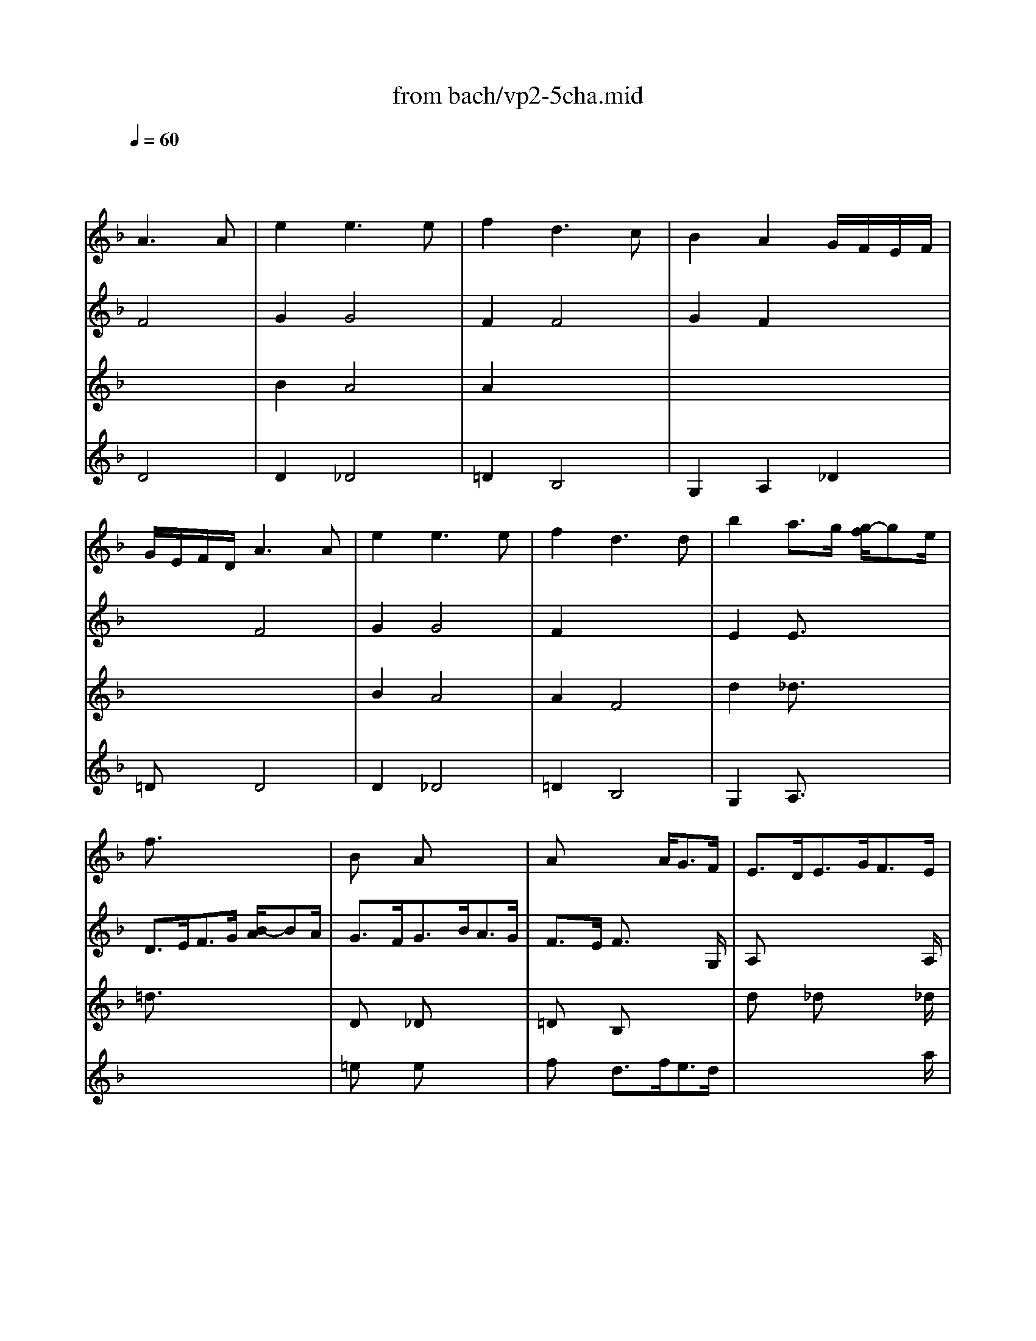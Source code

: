 X: 1
T: from bach/vp2-5cha.mid
M: 3/4
L: 1/8
Q:1/4=60
K:F % 1 flats
% Chaconne
% from Partita No.2 for solo Violin BWV 1004
% J.S. Bach 
% arpeggio
% D Major
% arpeggio
% D minor
V:1
% Solo Violin
%%MIDI program 40
x2 
% Chaconne
% from Partita No.2 for solo Violin BWV 1004
% J.S. Bach 
A3A| \
e2 e3e| \
f2 d3c| \
B2 A2 G/2F/2E/2F/2|
G/2E/2F/2D/2 A3A| \
e2 e3e| \
f2 d3d| \
b2 a3/2g/2 [g/2-f/2]ge/2|
f3/2x4x/2| \
Bx Ax3| \
Ax2x/2A<GF/2| \
E3/2D<EG<FE/2|
D3/2x4x/2| \
Dx _Dx3| \
=Dx/2E<FA<GE/2| \
F3/2G/2 E4|
Dx4x| \
x6| \
x4 x3/2B/2| \
A3/2=B<_d=d<e_d/2|
=d3/2d/2 [f/2-e/2]fg/2 [_b/2-a/2]bf/2| \
e3/2b<ag<a_g/2| \
=g3/2f<ed/2 [d/2-_d/2]=de/2| \
f3/2g<d_d/2 [_d/2-=B/2]_dG/2|
Ff e=d _d=d| \
GA/2_B/2 _DB AG| \
FG/2A/2 B,=D Gd/2_d/2| \
=dF E/2F/2G/2B/2 A/2G/2F/2E/2|
F/2A/2d/2f/2 f/2e/2g/2f/2 e/2d/2_d/2=d/2| \
G/2B/2_G/2=G/2 _D/2E/2G/2B/2 A/2G/2e/2G/2| \
F/2_D/2=D/2A,/2 B,/2D/2G/2A/2 B/2_e/2_d/2=d/2| \
_A/2=B/2d/2f/2 =e/2g/2_d/2=d/2 =A,/2E/2d/2_d/2|
=df _ba _aD| \
_De =ag _gC| \
=B,=d =gf e_B,| \
A,/2f/2e/2d/2 _dA eG|
F/2=D/2F/2A/2 d/2f/2b/2a/2 _a/2=b/2_a/2e/2| \
_d/2e/2=a/2g/2 _g/2a/2_g/2c/2 A/2_G/2=D/2C/2| \
=B,/2D/2=G/2_G/2 =G/2_e/2d/2_d/2 _b/2a/2_a/2=a/2| \
f/2=e/2=d/2c/2 B/2A/2_A/2=A/2 _D/2G/2F/2E/2|
F/2=D/2E/2F/2 G/2A/2=B/2_d/2 =d/2F/2E/2D/2| \
A,/2E/2d/2_d/2 =D/2_G/2A/2c/2 c/2_B/2c/2A/2| \
B/2=G/2F/2_E/2 D/2C/2B,/2A,/2 G,/2G/2_e/2d/2| \
_d/2=e/2A/2G/2 F/2=d/2E/2D/2 A,/2E/2d/2_d/2|
g/2e/2f/2_d/2 =d/2c/2B/2A/2 G/2F/2E/2D/2| \
_D/2B/2A/2G/2 _G/2=D/2A/2D/2 C/2B,/2C/2A,/2| \
B,/2=G,/2A,/2B,/2 C/2D/2E/2_G/2 =G/2A/2B/2A/2| \
_A/2=A/2E/2F/2 G/2_D/2=D/2_A,/2 =A,/2F/2E/2_D/2|
=D/2d/2A/2G/2 F/2E/2D/2C/2 B,/2d/2G/2F/2| \
E/2c/2G/2F/2 E/2D/2C/2B,/2 A,/2c/2F/2_E/2| \
D/2B/2F/2_E/2 D/2C/2B,/2A,/2 G,/2B/2=E/2D/2| \
_D/2A,/2_D/2E/2 A/2E/2A/2_d/2 e/2G/2A/2E/2|
F/2=D/2F/2A/2 d/2A/2d/2f/2 B/2g/2a/2b/2| \
e/2C/2E/2G/2 c/2G/2c/2e/2 A/2f/2g/2a/2| \
d/2B,/2D/2F/2 B/2F/2B/2d/2 G/2e/2f/2g/2| \
_d/2A/2_d/2e/2 a/2e/2a/2_d'/2 e'/2g/2f/2e/2|
=dA Dd B/2A/2B/2G/2| \
cG Cc A/2G/2A/2F/2| \
BF B,B G/2F/2G/2E/2| \
F/2E/2F/2D/2 Ea a/2g/2a/2e/2|
d/2_d/2=d/2A/2 F/2E/2F/2D/2 B,/2G/2d/2b/2| \
c/2=B/2c/2G/2 E/2D/2E/2C/2 A,/2F/2c/2a/2| \
F/2_E/2F/2D/2 D/2C/2D/2_B,/2 G,/2=E/2=B/2g/2| \
A,/2E/2_d/2g/2 A,/2F/2=d/2f/2 A,/2G/2_d/2e/2|
=d/2>A/2[G/2F/2]E/2 D/2C/2_B,/2A,/2 B,/2>d/2[c/2B/2][A/2G/2]| \
[F/2E/2]G/2[F/2E/2]D/2 C/2B,/2A,/2G,/2 A,/2>c/2[B/2A/2][G/2F/2]| \
[_E/2D/2]F/2[_E/2D/2]C/2 B,/2>D/2[C/2B,/2]A,/2 G,/2>B/2[A/2G/2][F/2=E/2]| \
[D/2_D/2][=B,/2A,/2][_D/2=B,/2][E/2=D/2] [G/2F/2][_B/2A/2][A/2G/2][F/2E/2] [D/2_D/2] (3e/2=d/2_d/2[=B/2A/2]|
[G/2F/2]=D/2[F/2E/2]A/2 F/2D/2F/2A/2>_B/2[d/2c/2][f/2e/2][a/2g/2]| \
[b/2e/2]C/2[E/2D/2]G/2 E/2C/2E/2G/2>A/2[c/2B/2][e/2d/2][g/2f/2]| \
[a/2d/2]B,/2[D/2C/2]F/2 D/2B,/2D/2F/2>G/2[B/2A/2][d/2c/2][f/2e/2]| \
[g/2_d/2][b/2a/2][g/2f/2][e/2=d/2] [c/2B/2][A/2G/2][F/2E/2][D/2_D/2] [=B,/2A,/2][_D/2=B,/2][E/2=D/2][G/2F/2]|
[F/2E/2][E/2D/2][G/2F/2][=B/2A/2] [d/2_d/2][_d/2=B/2][e/2=d/2][g/2f/2] [_b/2a/2]D/2C/2B,/2| \
 (3C/2D/2E/2[G/2_G/2][B/2A/2] [d/2c/2][B/2A/2][d/2c/2][_g/2e/2] [a/2=g/2]C/2B,/2A,/2| \
 (3B,/2D/2E/2[G/2_G/2][B/2A/2] [d/2c/2][A/2=G/2][c/2B/2][e/2d/2] [g/2_g/2][b/2a/2][a/2=g/2][f/2e/2]| \
[d/2_d/2][a/2g/2][f/2e/2][=d/2_d/2] [=B/2A/2][_d/2=B/2][e/2=d/2][g/2f/2] [_b/2a/2][g/2e/2][_d/2A/2][G/2F/2]|
[E/2=D/2]A/2d/2e/2 f/2d/2B/2A/2 _A/2=B/2d/2f/2| \
C/2E/2=A/2c/2 e/2c/2A/2G/2 _G/2A/2c/2_e/2| \
_B,/2D/2=G/2B/2 d/2B/2G/2F/2 =E/2G/2B/2_d/2| \
A,/2=D/2F/2A/2 d/2A/2F/2D/2 A,/2E/2G/2_d/2|
=D/2b/2b/2_a/2 _a/2f/2f/2d/2 d/2=B/2_A/2E/2| \
_D/2=a/2a/2_g/2 _g/2_e/2_e/2c/2 c/2A/2_G/2=D/2| \
=B,/2=g/2g/2_e/2 _e/2_d/2_d/2_B/2 B/2G/2=E/2_D/2| \
A,/2_D/2_D/2E/2 E/2>G/2[G/2F/2]B/2 [B/2A/2]_d/2[e/2=d/2]G/2|
 (3F/2A/2=B/2[d/2_d/2][_d/2=B/2] [f/2A/2][e/2=d/2][d/2_d/2][f/2e/2] [a/2g/2][g/2f/2][_b/2e/2][a/2g/2]| \
[f/2c/2][_g/2e/2][a/2_a/2][_a/2_g/2] [c'/2e/2][=b/2=a/2][a/2_a/2][c'/2=b/2] [e'/2=d'/2][d'/2c'/2][f'/2=b/2][e'/2d'/2]| \
[d'/2_d'/2][f'/2e'/2][e'/2=d'/2][f'/2e'/2] [f'/2d'/2][e'/2d'/2][f'/2e'/2][f'/2d'/2] [e'/2d'/2][=g'/2f'/2][e'/2d'/2][c'/2_b/2]| \
[=a/2g/2][b/2a/2][a/2g/2][b/2a/2] [b/2g/2][a/2g/2][b/2a/2][b/2g/2] [a/2g/2][f/2e/2][d/2_d/2][=B/2A/2]|
% arpeggio
[a/2-G/2]a4-a3/2| \
g4 g2| \
f4 f2| \
ef e=d d_d|
=d6| \
_e6| \
d6| \
d4 _d2|
=d2 A2 _B2| \
c2 B2 A2| \
B2 b2 a2| \
gf d2 _d2|
=d2 A2 B2| \
c2 B2 A2| \
B2 A2 G2| \
F2 =E4|
F2 A2 f2| \
f2 e2 _e2| \
_e2 b2 =e2| \
e2 a2 g2|
f2 _g4| \
=g2 _a4| \
=a2 c'2 =b2| \
d'2 d'2 _d'2|
=d'6| \
d'2 _d'4| \
c'2 =b4| \
_b2 a2 g2|
_g2 f2 f2| \
e2 _e2 _e2| \
=d2 d2 d2| \
d2 d2 _d2|
x6| \
x6| \
x6| \
x6|
x6| \
=e2 e3e| \
f2 =d3d| \
d2 d2 _d2|
=d2 d2 x2| \
d2 c2 x2| \
x6| \
x6|
K:D % 2 sharps
% D Major
d2 F3G| \
E2 F3G/2A/2| \
D2 E3F/2G/2| \
FE E3x|
x6| \
x6| \
x6| \
cd x3A|
FE DE F^G| \
AB cd Bc| \
df ed cB| \
AB cd ec|
d2 d3d| \
cx4x| \
x4 dB| \
cd d2 c2|
d/2c/2B/2A/2 ^G/2B/2d/2f/2 ee| \
ex4F| \
Fx4E| \
E/2x4x3/2|
x6| \
x6| \
x6| \
x6|
x6| \
x6| \
x6| \
x6|
x6| \
x6| \
x6| \
x6|
x6| \
x6| \
x6| \
x6|
x2 x/2a/2a/2f/2 f/2d/2d/2f/2| \
e/2x2a/2a/2e/2 e/2c/2c/2e/2| \
d/2x2b/2b/2^g/2 ^g/2e/2e/2^g/2| \
a/2x2a/2a/2a/2 a/2=g/2g/2g/2|
f/2x4x3/2| \
x2 x/2d'/2d'/2d'/2 d'/2=c'/2=c'/2=c'/2| \
b/2x2b/2b/2b/2 ^c'/2d'/2d'/2d'/2| \
g/2g/2g/2g/2 f/2f/2f/2f/2 e/2e/2e/2e/2|
f2 f3f| \
fe2<e2e| \
ed2<=c2=c| \
=cB ^cA Bc|
d2 d3d| \
c2 c3c| \
=cd d=c BA| \
GF E4|
F2 F3F| \
F2 F3F| \
G2 G3G| \
GF ED E2|
D2 D3D| \
=C2 =C3=C| \
B,2 ^C3C| \
D2 A,2 x2|
x6| \
x6| \
x6| \
x6|
D2 D3D| \
A2 D3D| \
x2 d3d| \
d2 c3c|
% arpeggio
d2 A2 A2| \
B2 B2 B2| \
B2 c2 c2| \
d2 d2 c2|
d2 AB =c2| \
B2 B^c d2| \
d2 c2 c2| \
xd2<c2d|
K:F % 1 flats
% D minor
d2 B3B| \
B3/2e/2 B/2G/2A/2E/2 CA| \
A3/2d/2 A/2_G/2=G/2D/2 B,G| \
G3/2e/2 _d/2A/2B/2G/2 _DA|
F3/2=D/2 F/2A/2d/2_d/2 =d/2e/2f/2A/2| \
B3/2x4x/2| \
_e3/2_d/2 =d/2A/2B/2_G/2 =G/2D/2_E/2G/2| \
_d=d d3/2=B/2 _d/2=e/2g/2A/2|
=D/2A/2_d/2g/2 f/2x/2_d/2x/2 =D/2x/2_d/2x/2| \
E/2G/2_d/2a/2 g/2x/2_d/2x/2 E/2x/2_d/2x/2| \
F/2A/2_d/2_b/2 a/2x/2_d/2x/2 F/2x/2_d/2x/2| \
G/2B/2=d/2b/2 e/2x/2_d/2x/2 A/2x/2_d/2e/2|
f/2=d/2A/2G/2 F/2A/2D/2C/2 =B,/2G/2d/2f/2| \
e/2c/2G/2F/2 E/2G/2C/2_B,/2 A,/2F/2c/2_e/2| \
d/2B/2F/2_E/2 D/2F/2B,/2A,/2 G,/2_D/2=E/2B/2| \
A/2F/2=D/2B/2 G/2E/2_D/2E/2 A,/2G/2F/2E/2|
=D/2A/2=B/2_d/2 =d/2f/2g/2a/2 _b/2>G/2[F/2E/2][G/2F/2]| \
C/2G/2A/2B/2 c/2e/2f/2g/2 a/2>F/2[E/2D/2][F/2E/2]| \
B,/2>d'/2[c'/2b/2][d'/2c'/2] g/2>b/2[a/2g/2][b/2a/2] e/2>g/2[f/2e/2][g/2f/2]| \
_d/2>e/2[=d/2_d/2][e/2=d/2] [_d/2G/2] (3B/2A/2G/2[B/2A/2] [G/2E/2][=D/2_D/2][E/2=D/2][G/2F/2]|
[E/2D/2]x/2A/2x/2 B/2x/2A/2x/2 G/2x/2F/2x/2| \
C/2x/2B/2x/2 A/2x/2G/2x/2 F/2x/2E/2x/2| \
B,/2x/2A/2x/2 G/2x/2F/2x/2 E/2x/2D/2x/2| \
A,/2x/2F/2x/2 G/2x/2B/2x/2 A/2x/2G/2x/2|
D/2x/2A/2x/2 _A/2x/2G/2x/2 _G/2x/2F/2x/2| \
C/2x/2=G/2x/2 _G/2x/2F/2x/2 E/2x/2_E/2x/2| \
B,/2x/2=E/2x/2 F/2x/2_G/2x/2 =G/2x/2_A/2x/2| \
=A/2x/2A/2x/2 A/2x/2A/2x/2 =B/2x/2_d/2x/2|
=d/2x/2c/2x/2 _B/2x/2B/2x/2 B/2x/2B/2x/2| \
B/2x/2B/2x/2 A/2x/2A/2x/2 A/2x/2A/2x/2| \
A/2x/2A/2x/2 G/2x/2G/2x/2 G/2x/2G/2x/2| \
G/2x/2E/2x/2 A/2x/2G/2x/2 F/2x/2E/2x/2|
x6| \
x6| \
x6| \
 (3E/2_d/2b/2 (3F/2=d/2a/2  (3G/2e/2g/2 (3_A/2d/2f/2  (3=A/2d/2e/2A/2[e/2_d/2]|
x6| \
x6| \
x6| \
x6|
x2 A3A| \
B2 A4| \
A2 F4| \
G2 F2 G/2F/2E/2F/2|
G/2E/2F/2=D/2 x4| \
x6| \
_D/2E/2G/2B/2 A/2G/2e/2G/2 F2-| \
FE2<E2=D|
D6|
V:2
% --------------------------------------
%%MIDI program 40
x2 
% Chaconne
% from Partita No.2 for solo Violin BWV 1004
% J.S. Bach 
F4| \
G2 G4| \
F2 F4| \
G2 F2 x2|
x2 F4| \
G2 G4| \
F2 x4| \
E2 E3/2x2x/2|
D3/2E<FG/2 [B/2-A/2]BA/2| \
G3/2F<GB<AG/2| \
F3/2E/2 F3/2x2G,/2| \
A,x4x/2A,/2|
D3/2E<FG/2 [B/2-A/2]BA/2| \
G3/2F<GB<AG/2| \
F3/2x/2 B,x2x/2B,/2| \
A,3/2G,/2 A,4|
Dx4x/2d/2| \
_d2 c2 x3/2c/2| \
=B2 _B2 x2| \
x6|
x4 x3/2=d/2| \
_d2 c2 x3/2c/2| \
=B2 _B2 x3/2_A/2| \
=A2 A2 x2|
x6| \
x6| \
x6| \
xG, A,x3|
x6| \
x6| \
x6| \
x6|
x6| \
x6| \
x6| \
x6|
x6| \
x6| \
x6| \
x6|
x6| \
x6| \
x6| \
x6|
x6| \
x6| \
x6| \
x6|
x6| \
x6| \
x6| \
x6|
x6| \
x6| \
x6| \
x6|
fx2f gx| \
ex2e fx| \
=dx2d ex| \
Ad d/2_d/2=d/2=B/2 _dx|
fx =dx3| \
ex cx3| \
dx _Bx3| \
x6|
x6| \
x6| \
x6| \
x6|
x6| \
x6| \
x6| \
x6|
x6| \
x6| \
x6| \
x6|
x6| \
x6| \
x6| \
x6|
x6| \
x6| \
x6| \
x6|
x6| \
x6| \
x6| \
x6|
% arpeggio
D6| \
D4 E2| \
D4 D2| \
x6|
x6| \
x6| \
x6| \
x6|
x6| \
x6| \
x6| \
x6|
x6| \
x6| \
D4 _D2| \
=D2 A,4|
D2 D2 D2| \
G,4 A,2| \
B,4 B,2| \
A,2 A,4|
D2 D4| \
D2 D2 E2| \
F2 _G2 =G2| \
_A2 =A4|
D2 B2 A2| \
_A2 =A2 G2| \
_G2 =G2 F2| \
E2 F2 E2|
D2 A2 G2| \
G2 G2 F2| \
F2 G2 F2| \
E2 E4|
D (3f/2e/2d/2 [e/2d/2][d/2c/2][c/2B/2][c/2B/2] [B/2A/2][d/2c/2][f/2e/2]D/2| \
C (3e/2d/2c/2 [d/2c/2][c/2B/2][B/2A/2][B/2A/2] [A/2G/2][c/2B/2][_e/2d/2]C/2| \
B, (3d/2c/2B/2 [c/2B/2][B/2A/2][A/2G/2][A/2G/2] [G/2F/2][B/2A/2][d/2c/2]B,/2| \
 (3A,/2A/2=B/2[d/2_d/2]A,/2>G,/2[=B/2A/2][=d/2_d/2]G,/2>A,/2[=d/2_d/2][_d/2=B/2]G/2|
F/2=E/2=D/2_D/2 =D/2F/2G/2A/2 _B/2A/2B/2G/2| \
B2 A4| \
A2 x4| \
b2 a2 g2|
g2 _g2 xf| \
f2 e2 x_e| \
_e2 d2 xd| \
xd2<_d2=d|
K:D % 2 sharps
% D Major
D2 D4| \
C2 A,4| \
B,2 G,4| \
A,2 C4|
D2 D3D| \
CB,2<A,2A,| \
B,A,2<G,2G,| \
A,2 A,4|
D2 D3D| \
E2 E3G| \
F2 G3G| \
FD EF GE|
FE DE FG| \
AB cA Bc| \
dc BA GF| \
ED A4|
Dx4D| \
C/2D/2C/2B,/2 A,/2C/2E/2G/2 Fe| \
dx4x| \
x6|
x6| \
x/2a/2e/2c/2 A/2c/2A/2E/2 C/2E/2D/2C/2| \
B,/2x4x3/2| \
x6|
x6| \
x6| \
x6| \
x6|
xa/2a/2 a/2f/2d/2A/2 F/2D/2A,/2D/2| \
E/2C/2x4x| \
xa/2a/2 a/2f/2d/2B/2 d/2^g/2b/2^g/2| \
a/2e/2x4x|
xA/2A/2 A/2F/2D/2F/2 A/2d/2f/2x/2| \
xA/2A/2 A/2x3A,/2| \
B,/2D/2A/2A/2 A/2D/2B,/2D/2 ^G/2B/2d/2E/2| \
xA/2A/2 A/2x3x/2|
x/2A,/2A,/2A,/2 A,/2x3x/2| \
x/2A,/2A,/2A,/2 A,/2x3x/2| \
x/2A,/2A,/2A,/2 A,/2x3x/2| \
x/2A,/2A,/2A,/2 A,/2x3x/2|
x/2D/2D/2D/2 D/2A/2A/2A/2 B/2B/2c/2c/2| \
d/2x2d/2d/2d/2 e/2e/2f/2f/2| \
=g/2x2g/2g/2g/2 g/2f/2f/2f/2| \
f/2e/2e/2e/2 e/2d/2d/2d/2 d/2c/2c/2c/2|
d2 d3d| \
d2 dc B^A| \
B2 B=A GF| \
G2 xG FE|
DF BA GF| \
GE AG FE| \
FD Gx3| \
x6|
x6| \
x6| \
x6| \
x6|
x2 f3f| \
f2 f3f| \
f2 e3e| \
ed2<d2c|
d2 d3d| \
d2 d3d| \
d2 e3e| \
ef e4|
f2 f3f| \
e2 f3f| \
gd2<e2e| \
ef gb ag|
% arpeggio
f2 f2 f2| \
f2 f2 f2| \
e2 a2 x2| \
b2 ef g2|
g2 f2 f2| \
f2 e2 e2| \
e2 e2 e2| \
db x4|
x6| \
x6| \
x6| \
x6|
x6| \
K:F % 1 flats
% D minor
f3/2D/2 G/2B/2_e/2d/2 _e/2c/2F/2A,/2| \
B,3/2x4x/2| \
A,G, A,3/2x2x/2|
x2 x/2d/2x/2d/2 x/2d/2x/2d/2| \
x2 x/2d/2x/2d/2 x/2d/2x/2d/2| \
x2 x/2d/2x/2d/2 x/2d/2x/2d/2| \
x2 x/2d/2x/2d/2 x/2d/2x|
x6| \
x6| \
x6| \
x6|
x6| \
x6| \
x6| \
x6|
x/2A/2x/2A/2 x/2A/2x/2A/2 x/2A/2x/2A/2| \
x/2A/2x/2A/2 x/2A/2x/2A/2 x/2A/2x/2A/2| \
x/2A/2x/2A/2 x/2A/2x/2A/2 x/2A/2x/2A/2| \
x/2A/2x/2A/2 x/2A/2x/2A/2 x/2A/2x/2A/2|
x/2A/2x/2A/2 x/2A/2x/2A/2 x/2A/2x/2A/2| \
x/2A/2x/2A/2 x/2A/2x/2A/2 x/2A/2x/2A/2| \
x/2A/2x/2A/2 x/2A/2x/2A/2 x/2A/2x/2A/2| \
x/2A/2x/2A/2 x/2A/2x/2A/2 x/2A/2x/2A/2|
x/2A/2x/2A/2 x/2A/2x/2A/2 x/2A/2x/2A/2| \
x/2A/2x/2A/2 x/2A/2x/2A/2 x/2A/2x/2A/2| \
x/2A/2x/2A/2 x/2A/2x/2A/2 x/2A/2x/2A/2| \
x/2A/2x/2A/2 x/2A/2x/2A/2 x/2A/2x/2A/2|
F/2A/2x4x| \
x6| \
x (3B,/2D/2F/2  (3D/2F/2B/2 (3F/2B/2d/2  (3G/2B/2_e/2_E/2[g/2B/2]| \
x6|
x6| \
x6| \
 (3B,/2f/2_e/2 (3d/2d/2c/2  (3B/2B/2A/2 (3G/2G/2F/2  (3=E/2E/2D/2 (3_D/2_D/2=B,/2| \
A,/2>=B,/2[=D/2_D/2][F/2E/2] [A/2G/2][_d/2=B/2][e/2=d/2][g/2f/2] [f/2e/2][d/2_d/2][=B/2A/2][G/2F/2]|
[E/2=D/2-]D/2x4x| \
e2 e3e| \
f2 d3c| \
_B2 A2 x2|
x2 B2 A2| \
d2 c2 B2|
V:3
% Johann Sebastian Bach  (1685-1750)
%%MIDI program 40
x6| \
% Chaconne
% from Partita No.2 for solo Violin BWV 1004
% J.S. Bach 
B2 A4| \
A2 x4| \
x6|
x6| \
B2 A4| \
A2 F4| \
d2 _d3/2x2x/2|
=d3/2x4x/2| \
Dx _Dx3| \
=Dx B,x3| \
dx _dx2x/2_d/2|
=dx4x| \
Bx Ax3| \
Ax4x| \
x6|
x6| \
x6| \
x6| \
x6|
x6| \
x6| \
x4 x3/2d/2| \
d2 e2 x2|
x6| \
x6| \
x6| \
x6|
x6| \
x6| \
x6| \
x6|
x6| \
x6| \
x6| \
x6|
x6| \
x6| \
x6| \
x6|
x6| \
x6| \
x6| \
x6|
x6| \
x6| \
x6| \
x6|
x6| \
x6| \
x6| \
x6|
x6| \
x6| \
x6| \
x6|
x6| \
x6| \
x6| \
x2 A,x3|
x6| \
x6| \
x6| \
x6|
D/2x4x3/2| \
C/2x4x3/2| \
B,/2x4x3/2| \
x6|
x6| \
x6| \
x6| \
x6|
x6| \
x6| \
x6| \
x6|
x6| \
x6| \
x6| \
x6|
x6| \
x6| \
x6| \
x6|
x6| \
x6| \
x6| \
x6|
% arpeggio
F6| \
E4 _d2| \
=D4 A2| \
G,4 A,2|
D2 A,2 B,2| \
C2 B,2 A,2| \
B,2 A,2 G,2| \
A,6|
D6| \
D6| \
D2 E2 F2| \
G2 A4|
D6| \
D6| \
g2 f2 e2| \
f2 _d4|
=d2 f2 c2| \
B4 x2| \
x2 d2 d2| \
d2 _d4|
A2 =d2 c2| \
B2 =B2 d2| \
c2 _e2 d2| \
f2 =e4|
f6| \
e6| \
d6| \
_d2 =d2 _d2|
=d2 c2 d2| \
c2 x4| \
x6| \
x6|
x6| \
x6| \
x6| \
x6|
x6| \
G2 G4| \
F2 F4| \
G2 F2 E2|
A2 A2 x2| \
G2 G2 x2| \
F2 F2 x2| \
x2 E4|
x6| \
x6| \
x6| \
x4 x
K:D % 2 sharps
% D Major
A|
x2 BA GF| \
E2 F/2G/2A/2G/2 FE| \
D2 EG/2F/2 ED| \
GF E3x|
x6| \
C2 A,3A,| \
B,2 G,3G,| \
A,2 A,3A,|
Dx f3f| \
e2 a3g| \
fe gf ba| \
gf e4|
x4 x^G| \
Ax4^A,| \
B,/2C/2D/2B,/2 =G,/2B,/2D/2F/2 Ed| \
c/2B/2=A/2B/2 c/2e/2g/2b/2 a/2g/2f/2e/2|
f/2a/2f/2d/2 A/2d/2A/2F/2 D/2F/2E/2D/2| \
C/2x4x3/2| \
x/2^g/2d/2B/2 ^G/2B/2^G/2E/2 B,/2D/2C/2B,/2| \
A,/2B,/2C/2D/2 E/2C/2A,/2C/2 E/2=G/2F/2E/2|
F/2D/2A,/2D/2 F/2D/2A/2F/2 d/2A/2f/2d/2| \
a/2e/2c/2e/2 a/2e/2c'/2a/2 e'/2c'/2f'/2c'/2| \
d'/2f'/2d'/2b/2 f/2b/2d/2f/2 B/2d/2c/2B/2| \
c/2e/2c/2A/2 E/2A/2C/2E/2 A,/2C/2E/2G/2|
F/2D/2x4x| \
xa/2a/2 a/2e/2c/2A/2 E/2C/2A,/2C/2| \
D/2B,/2x4x| \
xa/2a/2 a/2c/2e/2e/2 e/2A/2c/2G/2|
F/2D/2A/2A/2 A/2x3B,/2| \
C/2E/2A/2A/2 A/2E/2C/2E/2 A/2c/2e/2x/2| \
xA/2A/2 A/2x3x/2| \
A,/2E/2A/2A/2 A/2E/2A/2c/2 e/2c/2A/2G/2|
F/2x4x3/2| \
x6| \
x3x/2B/2 B/2d/2d/2d/2| \
c/2x4x3/2|
x/2D/2D/2D/2 D/2x3x/2| \
x/2D/2D/2D/2 D/2x3x/2| \
x/2D/2D/2D/2 D/2x3x/2| \
x6|
x6| \
x6| \
x6| \
x3b ag|
f2 f3f| \
e2 e3e| \
af ba gf| \
ed2<c2d|
d2 A3A| \
A2 A3A| \
B2 B3B| \
cd2<d2c|
d2 d3d| \
D2 D3D| \
d2 A3A| \
A2 x4|
x2 f3f| \
g2 a3a| \
b2 b3b| \
c'd' d'2 c'2|
d'2 d'3d'| \
c'2 =c'3=c'| \
b2 x4| \
x2 A,3A,|
x2 
% arpeggio
D2 ^C2| \
B,2 B,2 A,2| \
G,2 G,2 G,2| \
^G,2 A,2 A,2|
D2 D2 D2| \
=G,2 G,2 ^G,2| \
A,2 A,2 ^A,2| \
B,=G, =A,4|
K:F % 1 flats
% D minor
D2 D4| \
E3/2x3x/2E| \
D3/2x4x/2| \
x4 xE|
D3/2x4x/2| \
D3/2x4x/2| \
F3/2x4x/2| \
GF E3/2x2x/2|
x6| \
x6| \
x6| \
x6|
x6| \
x6| \
x6| \
x6|
x6| \
x6| \
x6| \
x6|
F/2x4x3/2| \
E/2x4x3/2| \
D/2x4x3/2| \
E/2x4x3/2|
F/2x4x3/2| \
E/2x4x3/2| \
D/2x4x3/2| \
A,/2x/2=B,/2x/2 C/2x/2_D/2x/2 =D/2x/2E/2x/2|
F/2x/2D/2x/2 G/2x/2F/2x/2 E/2x/2D/2x/2| \
E/2x/2C/2x/2 F/2x/2E/2x/2 D/2x/2C/2x/2| \
D/2x/2=B,/2x/2 E/2x/2D/2x/2 _D/2x/2=B,/2x/2| \
_D/2x/2_D/2x/2 _D/2x/2A,/2x/2 =B,/2x/2_D/2x/2|
=D/2x4x3/2| \
x (3C/2E/2G/2  (3E/2G/2c/2 (3G/2c/2e/2  (3A/2c/2f/2 (3F/2c/2a/2| \
D/2[a/2_B/2]x4x| \
x6|
x6| \
 (3C/2g/2f/2 (3e/2e/2d/2  (3c/2c/2B/2 (3A/2A/2G/2  (3F/2A/2B/2c/2[_e/2d/2]| \
x6| \
x6|
x2 F4| \
D2 _D4| \
=D2 B,4| \
G,2 A,2 _D2|
=Dx D2 C2| \
B,2 A,2 G,2|
V:4
% Six Sonatas and Partitas for Solo Violin
%%MIDI program 40
x2 
% Chaconne
% from Partita No.2 for solo Violin BWV 1004
% J.S. Bach 
D4| \
D2 _D4| \
=D2 B,4| \
G,2 A,2 _D2|
=Dx D4| \
D2 _D4| \
=D2 B,4| \
G,2 A,3/2x2x/2|
x6| \
=ex ex3| \
fx d3/2f<ed/2| \
x4 x3/2a/2|
fx4x| \
ex ex3| \
ex d3/2f<e_d/2| \
=d3/2e/2 d2 _d3/2=d/2|
d3/2e<fg/2 [b/2-a/2]bf/2| \
e3/2b<ag<a_g/2| \
=g3/2f<ed/2 [d/2-_d/2]=de/2| \
f3/2g<ef<ge/2|
f3/2x4x/2| \
x6| \
x6| \
x4 x3/2A,/2|
Dx4x| \
Dx4x| \
Dx4x| \
x6|
D/2x4x3/2| \
x6| \
x6| \
x6|
x6| \
x6| \
x6| \
x6|
x6| \
x6| \
x6| \
x6|
x6| \
x6| \
x6| \
x6|
x6| \
x6| \
x6| \
x6|
x6| \
x6| \
x6| \
x6|
x6| \
x6| \
x6| \
x6|
x6| \
x6| \
x6| \
x6|
x6| \
x6| \
x6| \
x6|
x6| \
x6| \
x6| \
x6|
x6| \
x6| \
x6| \
x6|
x6| \
x6| \
x6| \
x6|
x6| \
x6| \
x6| \
x6|
x6| \
x6| \
x6| \
x6|
x6| \
x6| \
x6| \
x6|
x6| \
x6| \
x6| \
% arpeggio
BA GF EE|
F6| \
_G6| \
=G2 F2 E2| \
F2 E2 G2|
F6| \
_G6| \
=G2 _d2 =d2| \
d2 e4|
f6| \
_g6| \
x4 A2| \
A2 x4|
x4 A2| \
=G4 F2| \
F4 G2| \
A2 E4|
x2 A2 x2| \
x6| \
x6| \
x6|
x6| \
x6| \
x6| \
x6|
x2 A,2 =B,2| \
C2 G,2 A,2| \
_B,2 B,2 A,2| \
_A,2 =A,4|
x6| \
x6| \
x6| \
x6|
x6| \
D2 _D4| \
=D2 B,4| \
G,2 A,2 A,2|
D2 D2 Cx| \
=B,2 C2 _B,x| \
A,2 B,2 A,x| \
_A,x =A,4|
x6| \
x6| \
x6| \
x6|
K:D % 2 sharps
% D Major
F2 F3x| \
x6| \
x6| \
x6|
x6| \
x6| \
x2 B3x| \
x6|
x6| \
x6| \
x6| \
x6|
x4 xB| \
cx4c| \
x4 x^G,| \
A,/2x4x3/2|
x6| \
x6| \
x6| \
x6|
x6| \
x6| \
x6| \
x6|
x6| \
x6| \
x6| \
x6|
x6| \
x6| \
x6| \
x6|
x3x/2d/2 d/2A/2A/2d/2| \
c/2x3c/2 c/2A/2A/2c/2| \
^G/2x4x3/2| \
x2 x/2A/2A/2A/2 B/2B/2c/2c/2|
d/2x2A/2A/2A/2 A/2=G/2G/2G/2| \
F/2D/2D/2D/2 D/2x3x/2| \
x/2D/2D/2D/2 D/2x3x/2| \
x2 x/2F/2F/2F/2 G/2A/2A/2A/2|
D2 x4| \
x6| \
x6| \
x6|
x6| \
x6| \
x2 G,x3| \
x2 A,4|
A,2 D3D| \
=C2 =C4| \
B,2 E4| \
A,2 x4|
x2 A3A| \
A2 A3A| \
G2 G3G| \
F2 EF G2|
FE2<D2D| \
E2 F3F| \
G2 ^G3^G| \
A2 A4|
x6| \
x6| \
=G2 ^G3^G| \
A2 E3E|
% arpeggio
D2 D2 D2| \
D2 D2 D2| \
D2 E2 E2| \
E2 E2 E2|
D2 D2 D2| \
D2 E2 E2| \
E2 EF =G2| \
FE E4|
x2 
K:F % 1 flats
% D minor
F4| \
C3/2x3x/2C| \
B,3/2x3x/2B,| \
A,3/2x3x/2_D|
x6| \
G,3/2x4x/2| \
x6| \
x6|
x6| \
x6| \
x6| \
x6|
x6| \
x6| \
x6| \
x6|
x6| \
x6| \
x6| \
x6|
x6| \
x6| \
x6| \
x6|
x6| \
x6| \
x6| \
x6|
x6| \
x6| \
x6| \
x6|
x (3=D/2F/2A/2  (3F/2A/2d/2 (3A/2d/2f/2  (3B/2d/2g/2 (3G/2d/2b/2| \
E/2[b/2c/2]x4x| \
x6| \
x6|
 (3D/2a/2g/2 (3f/2f/2e/2  (3d/2d/2c/2 (3B/2B/2A/2  (3G/2B/2c/2d/2[f/2e/2]| \
x6| \
x6| \
x6|
x2 D4| \
G2 G4| \
F2 x4| \
x6|
x2 F2 _G2| \
=G2 _G2 =G2| \
x4 D2| \
G,2 A,4|
D6|
V:5
% --------------------------------------
%%MIDI program 40
x6| \
x6| \
x6| \
x6|
x6| \
x6| \
x6| \
x6|
x6| \
x6| \
x6| \
x6|
x6| \
x6| \
x6| \
x6|
x6| \
x6| \
x6| \
x6|
x6| \
x6| \
x6| \
x6|
x6| \
x6| \
x6| \
x6|
x6| \
x6| \
x6| \
x6|
x6| \
x6| \
x6| \
x6|
x6| \
x6| \
x6| \
x6|
x6| \
x6| \
x6| \
x6|
x6| \
x6| \
x6| \
x6|
x6| \
x6| \
x6| \
x6|
x6| \
x6| \
x6| \
x6|
x6| \
x6| \
x6| \
x6|
x6| \
x6| \
x6| \
x6|
x6| \
x6| \
x6| \
x6|
x6| \
x6| \
x6| \
x6|
x6| \
x6| \
x6| \
x6|
x6| \
x6| \
x6| \
x6|
x6| \
x6| \
x6| \
x6|
x6| \
x6| \
x6| \
x6|
% Chaconne
% from Partita No.2 for solo Violin BWV 1004
% J.S. Bach 
% arpeggio
 (3F/2D/2a/2[F/2D/2][a/2D/2] [F/2D/2][a/2D/2][F/2D/2][a/2D/2] [F/2D/2][a/2D/2][F/2D/2][a/2D/2]| \
[E/2D/2][g/2D/2][E/2D/2][g/2D/2] [E/2D/2][g/2D/2][E/2D/2][g/2D/2] [E/2D/2][g/2_d/2][_d/2E/2][g/2_d/2]| \
[_d/2=D/2][f/2D/2][D/2D/2][f/2D/2] [D/2D/2][f/2D/2][D/2D/2][f/2D/2] [D/2D/2][f/2A/2][A/2D/2][f/2A/2]| \
[A/2G,/2][e/2B/2][B/2G,/2][f/2A/2] [A/2G,/2][e/2G/2][G/2G,/2][d/2F/2] [F/2A,/2][d/2E/2][E/2A,/2][_d/2E/2]|
[E/2=D/2][d/2F/2][F/2D/2][d/2F/2] [F/2A,/2][d/2F/2][F/2A,/2][d/2F/2] [F/2B,/2][d/2F/2][F/2B,/2][d/2F/2]| \
[F/2C/2][_e/2_G/2][_G/2C/2][_e/2_G/2] [_G/2B,/2][_e/2_G/2][_G/2B,/2][_e/2_G/2] [_G/2A,/2][_e/2_G/2][_G/2A,/2][_e/2_G/2]| \
[_G/2B,/2][d/2=G/2][G/2B,/2][d/2G/2] [G/2A,/2][d/2F/2][F/2A,/2][d/2F/2] [F/2G,/2][d/2=E/2][E/2G,/2][d/2E/2]| \
[E/2A,/2][d/2F/2][F/2A,/2][d/2F/2] [F/2A,/2][d/2E/2][E/2A,/2][d/2E/2] [E/2A,/2][_d/2G/2][G/2A,/2][_d/2G/2]|
[G/2=D/2][d/2F/2][F/2D/2][d/2F/2] [F/2D/2][A/2F/2][F/2D/2][A/2F/2] [F/2D/2][B/2F/2][F/2D/2][B/2F/2]| \
[F/2D/2][c/2_G/2][_G/2D/2][c/2_G/2] [_G/2D/2][B/2_G/2][_G/2D/2][B/2_G/2] [_G/2D/2][A/2_G/2][_G/2D/2][A/2_G/2]| \
[_G/2D/2][B/2=G/2][G/2D/2][B/2G/2] [G/2E/2][b/2_d/2][_d/2E/2][b/2_d/2] [_d/2F/2][a/2=d/2][d/2F/2][a/2d/2]| \
[d/2G/2][g/2d/2][d/2G/2][f/2d/2] [d/2A/2][e/2d/2][d/2A/2][e/2d/2] [d/2A/2][e/2_d/2][_d/2A/2][e/2_d/2]|
[_d/2=D/2][f/2d/2][d/2D/2][f/2d/2] d/2x/2x/2x/2 x/2x/2x/2x/2| \
x/2x/2x/2x/2 x/2x/2x/2x/2 x/2x/2x/2x/2| \
x/2x/2x/2x/2 x/2x/2x/2x/2 x/2x/2x/2x/2| \
x/2x/2x/2x/2 x/2x/2x/2x/2 x/2x/2x/2x/2|
x/2x/2x/2x/2 x/2x/2x/2x/2 x/2x/2x/2x/2| \
x/2x/2x/2x/2 x/2x/2x/2x/2 x/2x/2x/2x/2| \
x/2x/2x/2x/2 x/2x/2x/2x/2 x/2x/2x/2x/2| \
x/2x/2x/2x/2 x/2x/2x/2x/2 x/2x/2x/2x/2|
x/2x/2x/2x/2 x/2x/2x/2x/2 x/2x/2x/2x/2| \
x/2x/2x/2x/2 x/2x/2x/2x/2 x/2x/2x/2x/2| \
x/2x/2x/2x/2 x/2x/2x/2x/2 x/2x/2x/2x/2| \
x/2x/2x/2x/2 x/2x/2x/2x/2 x/2x/2x/2x/2|
x/2x/2x/2x/2 x/2x/2x/2x/2 x/2x/2x/2x/2| \
x/2x/2x/2x/2 x/2x/2x/2x/2 x/2x/2x/2x/2| \
x/2x/2x/2x/2 x/2x/2x/2x/2 x/2x/2x/2x/2| \
x/2x/2x/2x/2 x/2x/2x/2x/2 x/2x/2x/2x/2|
x/2x/2x/2x/2 x/2x/2x/2x/2 x/2x/2x/2x/2| \
x/2x/2x/2x/2 x/2x/2x/2x/2 x/2x/2x/2x/2| \
x/2x/2x/2x/2 x/2x/2x/2x/2 x/2x/2x/2x/2| \
x/2x/2x/2x/2 x/2x/2x/2x/2 x/2x/2x/2x/2|
x6| \
x6| \
x6| \
x6|
x6| \
x6| \
x6| \
x6|
x6| \
x6| \
x6| \
x6|
x6| \
x6| \
x6| \
x6|
x6| \
x6| \
x6| \
x6|
x6| \
x6| \
x6| \
x6|
x6| \
x6| \
x6| \
x6|
x6| \
x6| \
x6| \
x6|
x6| \
x6| \
x6| \
x6|
x6| \
x6| \
x6| \
x6|
x6| \
x6| \
x6| \
x6|
x6| \
x6| \
x6| \
x6|
x6| \
x6| \
x6| \
x6|
x6| \
x6| \
x6| \
x6|
x6| \
x6| \
x6| \
x6|
x6| \
x6| \
x6| \
x6|
x6| \
x6| \
x6| \
x6|
x6| \
x6| \
x6| \
x6|
x6| \
x6| \
x6| \
x6|
x6| \
x6| \
x6| \
x6|
K:D % 2 sharps
% D Major
% arpeggio
D/2[f/2d/2][f/2d/2]D/2 [D/2D/2][f/2A/2][f/2A/2][D/2D/2] [D/2C/2][f/2A/2][f/2A/2][D/2C/2]| \
[D/2B,/2][f/2B/2][f/2B/2][D/2B,/2] [D/2B,/2][f/2B/2][f/2B/2][D/2B,/2] [D/2A,/2][f/2B/2][f/2B/2][D/2A,/2]| \
[D/2G,/2][e/2B/2][e/2B/2][D/2G,/2] [E/2G,/2][a/2c/2][a/2c/2][E/2G,/2] [E/2G,/2][c/2E/2][c/2E/2][E/2G,/2]| \
[E/2^G,/2][b/2d/2][b/2d/2][E/2^G,/2] [E/2A,/2][e/2d/2][f/2d/2][E/2A,/2] [E/2A,/2][=g/2c/2][g/2c/2][E/2A,/2]|
[D/2D/2][g/2d/2][g/2d/2][D/2D/2] [A/2D/2][f/2A/2][B/2D/2][f/2B/2] [=c/2D/2][f/2=c/2][f/2=c/2][=c/2D/2]| \
[D/2G,/2][f/2B/2][f/2B/2][D/2G,/2] [E/2G,/2][e/2B/2][E/2G,/2][e/2^c/2] [E/2^G,/2][e/2d/2][e/2d/2][E/2^G,/2]| \
[E/2A,/2][e/2d/2][e/2d/2][E/2A,/2] [E/2A,/2][e/2c/2][F/2A,/2][e/2c/2] [=G/2^A,/2][e/2c/2][e/2c/2][G/2^A,/2]|
% Partita No. 2 in D minor - BWV 1004
% 5th Movement: Chaconne
% --------------------------------------
% Sequenced with Cakewalk Pro Audio by
% David J. Grossman - dave@unpronounceable.com
% This and other Bach MIDI files can be found at:
% Dave's J.S. Bach Page
% http://www.unpronounceable.com/bach
% --------------------------------------
% Original Filename: vp2-5cha.mid
% Last Modified: February 22, 1997
